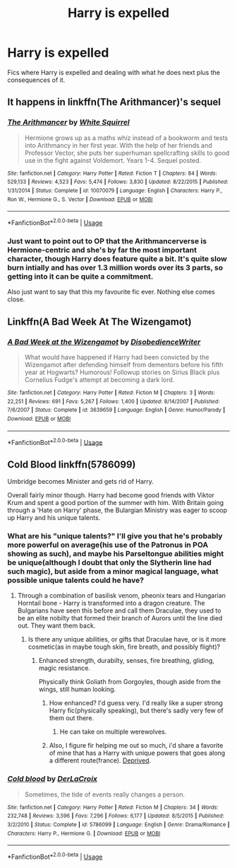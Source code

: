#+TITLE: Harry is expelled

* Harry is expelled
:PROPERTIES:
:Score: 11
:DateUnix: 1567016775.0
:DateShort: 2019-Aug-28
:FlairText: Request
:END:
Fics where Harry is expelled and dealing with what he does next plus the consequences of it.


** It happens in linkffn(The Arithmancer)'s sequel
:PROPERTIES:
:Author: Imborednow
:Score: 1
:DateUnix: 1567040641.0
:DateShort: 2019-Aug-29
:END:

*** [[https://www.fanfiction.net/s/10070079/1/][*/The Arithmancer/*]] by [[https://www.fanfiction.net/u/5339762/White-Squirrel][/White Squirrel/]]

#+begin_quote
  Hermione grows up as a maths whiz instead of a bookworm and tests into Arithmancy in her first year. With the help of her friends and Professor Vector, she puts her superhuman spellcrafting skills to good use in the fight against Voldemort. Years 1-4. Sequel posted.
#+end_quote

^{/Site/:} ^{fanfiction.net} ^{*|*} ^{/Category/:} ^{Harry} ^{Potter} ^{*|*} ^{/Rated/:} ^{Fiction} ^{T} ^{*|*} ^{/Chapters/:} ^{84} ^{*|*} ^{/Words/:} ^{529,133} ^{*|*} ^{/Reviews/:} ^{4,523} ^{*|*} ^{/Favs/:} ^{5,474} ^{*|*} ^{/Follows/:} ^{3,830} ^{*|*} ^{/Updated/:} ^{8/22/2015} ^{*|*} ^{/Published/:} ^{1/31/2014} ^{*|*} ^{/Status/:} ^{Complete} ^{*|*} ^{/id/:} ^{10070079} ^{*|*} ^{/Language/:} ^{English} ^{*|*} ^{/Characters/:} ^{Harry} ^{P.,} ^{Ron} ^{W.,} ^{Hermione} ^{G.,} ^{S.} ^{Vector} ^{*|*} ^{/Download/:} ^{[[http://www.ff2ebook.com/old/ffn-bot/index.php?id=10070079&source=ff&filetype=epub][EPUB]]} ^{or} ^{[[http://www.ff2ebook.com/old/ffn-bot/index.php?id=10070079&source=ff&filetype=mobi][MOBI]]}

--------------

*FanfictionBot*^{2.0.0-beta} | [[https://github.com/tusing/reddit-ffn-bot/wiki/Usage][Usage]]
:PROPERTIES:
:Author: FanfictionBot
:Score: 1
:DateUnix: 1567040658.0
:DateShort: 2019-Aug-29
:END:


*** Just want to point out to OP that the Arithmancerverse is Hermione-centric and she's by far the most important character, though Harry does feature quite a bit. It's quite slow burn intially and has over 1.3 million words over its 3 parts, so getting into it can be quite a commitment.

Also just want to say that this my favourite fic ever. Nothing else comes close.
:PROPERTIES:
:Author: lkc159
:Score: 1
:DateUnix: 1567075599.0
:DateShort: 2019-Aug-29
:END:


** Linkffn(A Bad Week At The Wizengamot)
:PROPERTIES:
:Author: wandererchronicles
:Score: 1
:DateUnix: 1567054175.0
:DateShort: 2019-Aug-29
:END:

*** [[https://www.fanfiction.net/s/3639659/1/][*/A Bad Week at the Wizengamot/*]] by [[https://www.fanfiction.net/u/1228238/DisobedienceWriter][/DisobedienceWriter/]]

#+begin_quote
  What would have happened if Harry had been convicted by the Wizengamot after defending himself from dementors before his fifth year at Hogwarts? Humorous! Followup stories on Sirius Black plus Cornelius Fudge's attempt at becoming a dark lord.
#+end_quote

^{/Site/:} ^{fanfiction.net} ^{*|*} ^{/Category/:} ^{Harry} ^{Potter} ^{*|*} ^{/Rated/:} ^{Fiction} ^{M} ^{*|*} ^{/Chapters/:} ^{3} ^{*|*} ^{/Words/:} ^{22,251} ^{*|*} ^{/Reviews/:} ^{691} ^{*|*} ^{/Favs/:} ^{5,267} ^{*|*} ^{/Follows/:} ^{1,400} ^{*|*} ^{/Updated/:} ^{8/14/2007} ^{*|*} ^{/Published/:} ^{7/6/2007} ^{*|*} ^{/Status/:} ^{Complete} ^{*|*} ^{/id/:} ^{3639659} ^{*|*} ^{/Language/:} ^{English} ^{*|*} ^{/Genre/:} ^{Humor/Parody} ^{*|*} ^{/Download/:} ^{[[http://www.ff2ebook.com/old/ffn-bot/index.php?id=3639659&source=ff&filetype=epub][EPUB]]} ^{or} ^{[[http://www.ff2ebook.com/old/ffn-bot/index.php?id=3639659&source=ff&filetype=mobi][MOBI]]}

--------------

*FanfictionBot*^{2.0.0-beta} | [[https://github.com/tusing/reddit-ffn-bot/wiki/Usage][Usage]]
:PROPERTIES:
:Author: FanfictionBot
:Score: 2
:DateUnix: 1567054216.0
:DateShort: 2019-Aug-29
:END:


** Cold Blood linkffn(5786099)

Umbridge becomes Minister and gets rid of Harry.

Overall fairly minor though. Harry had become good friends with Viktor Krum and spent a good portion of the summer with him. With Britain going through a 'Hate on Harry' phase, the Bulargian Ministry was eager to scoop up Harry and his unique talents.
:PROPERTIES:
:Author: streakermaximus
:Score: 1
:DateUnix: 1567055832.0
:DateShort: 2019-Aug-29
:END:

*** What are his "unique talents?" I'll give you that he's probably more powerful on average(his use of the Patronus in POA showing as such), and maybe his Parseltongue abilities might be unique(although I doubt that only the Slytherin line had such magic), but aside from a minor magical language, what possible unique talents could he have?
:PROPERTIES:
:Author: Wassa110
:Score: 2
:DateUnix: 1567081216.0
:DateShort: 2019-Aug-29
:END:

**** Through a combination of basilisk venom, pheonix tears and Hungarian Horntail bone - Harry is transformed into a dragon creature. The Bulgarians have seen this before and call them Draculae, they used to be an elite nobilty that formed their branch of Aurors until the line died out. They want them back.
:PROPERTIES:
:Author: streakermaximus
:Score: 1
:DateUnix: 1567089992.0
:DateShort: 2019-Aug-29
:END:

***** Is there any unique abilities, or gifts that Draculae have, or is it more cosmetic(as in maybe tough skin, fire breath, and possibly flight)?
:PROPERTIES:
:Author: Wassa110
:Score: 1
:DateUnix: 1567094245.0
:DateShort: 2019-Aug-29
:END:

****** Enhanced strength, durabilty, senses, fire breathing, gliding, magic resistance.

Physically think Goliath from Gorgoyles, though aside from the wings, still human looking.
:PROPERTIES:
:Author: streakermaximus
:Score: 1
:DateUnix: 1567094500.0
:DateShort: 2019-Aug-29
:END:

******* How enhanced? I'd guess very. I'd really like a super strong Harry fic(physically speaking), but there's sadly very few of them out there.
:PROPERTIES:
:Author: Wassa110
:Score: 2
:DateUnix: 1567094777.0
:DateShort: 2019-Aug-29
:END:

******** He can take on multiple werewolves.
:PROPERTIES:
:Author: streakermaximus
:Score: 1
:DateUnix: 1567095388.0
:DateShort: 2019-Aug-29
:END:


******* Also, I figure fir helping me out so much, i'd share a favorite of mine that has a Harry with unique powers that goes along a different route(france). [[https://www.fanfiction.net/s/7402590/1/Deprived][Deprived]].
:PROPERTIES:
:Author: Wassa110
:Score: 1
:DateUnix: 1567094946.0
:DateShort: 2019-Aug-29
:END:


*** [[https://www.fanfiction.net/s/5786099/1/][*/Cold blood/*]] by [[https://www.fanfiction.net/u/1679315/DerLaCroix][/DerLaCroix/]]

#+begin_quote
  Sometimes, the tide of events really changes a person.
#+end_quote

^{/Site/:} ^{fanfiction.net} ^{*|*} ^{/Category/:} ^{Harry} ^{Potter} ^{*|*} ^{/Rated/:} ^{Fiction} ^{M} ^{*|*} ^{/Chapters/:} ^{34} ^{*|*} ^{/Words/:} ^{232,748} ^{*|*} ^{/Reviews/:} ^{3,596} ^{*|*} ^{/Favs/:} ^{7,296} ^{*|*} ^{/Follows/:} ^{6,177} ^{*|*} ^{/Updated/:} ^{8/5/2015} ^{*|*} ^{/Published/:} ^{3/2/2010} ^{*|*} ^{/Status/:} ^{Complete} ^{*|*} ^{/id/:} ^{5786099} ^{*|*} ^{/Language/:} ^{English} ^{*|*} ^{/Genre/:} ^{Drama/Romance} ^{*|*} ^{/Characters/:} ^{Harry} ^{P.,} ^{Hermione} ^{G.} ^{*|*} ^{/Download/:} ^{[[http://www.ff2ebook.com/old/ffn-bot/index.php?id=5786099&source=ff&filetype=epub][EPUB]]} ^{or} ^{[[http://www.ff2ebook.com/old/ffn-bot/index.php?id=5786099&source=ff&filetype=mobi][MOBI]]}

--------------

*FanfictionBot*^{2.0.0-beta} | [[https://github.com/tusing/reddit-ffn-bot/wiki/Usage][Usage]]
:PROPERTIES:
:Author: FanfictionBot
:Score: 1
:DateUnix: 1567055848.0
:DateShort: 2019-Aug-29
:END:
